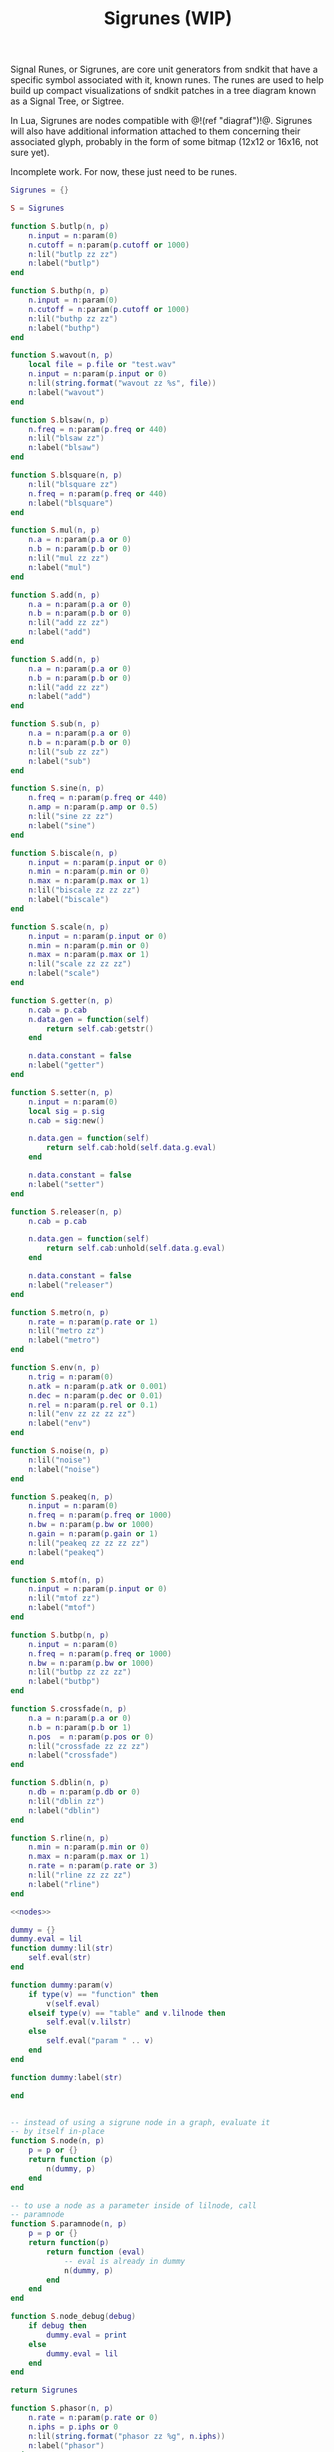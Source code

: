 #+TITLE: Sigrunes (WIP)
Signal Runes, or Sigrunes, are core unit generators from
sndkit that have a specific symbol associated with it,
known runes. The runes are used to help build up
compact visualizations of sndkit patches in a tree diagram
known as a Signal Tree, or Sigtree.

In Lua, Sigrunes are nodes compatible with @!(ref "diagraf")!@.
Sigrunes will also have additional information attached
to them concerning their associated glyph, probably
in the form of some bitmap (12x12 or 16x16, not sure yet).

Incomplete work. For now, these just need to be runes.

#+NAME: sigrunes.lua
#+BEGIN_SRC lua :tangle sigrunes/sigrunes.lua
Sigrunes = {}

S = Sigrunes

function S.butlp(n, p)
    n.input = n:param(0)
    n.cutoff = n:param(p.cutoff or 1000)
    n:lil("butlp zz zz")
    n:label("butlp")
end

function S.buthp(n, p)
    n.input = n:param(0)
    n.cutoff = n:param(p.cutoff or 1000)
    n:lil("buthp zz zz")
    n:label("buthp")
end

function S.wavout(n, p)
    local file = p.file or "test.wav"
    n.input = n:param(p.input or 0)
    n:lil(string.format("wavout zz %s", file))
    n:label("wavout")
end

function S.blsaw(n, p)
    n.freq = n:param(p.freq or 440)
    n:lil("blsaw zz")
    n:label("blsaw")
end

function S.blsquare(n, p)
    n:lil("blsquare zz")
    n.freq = n:param(p.freq or 440)
    n:label("blsquare")
end

function S.mul(n, p)
    n.a = n:param(p.a or 0)
    n.b = n:param(p.b or 0)
    n:lil("mul zz zz")
    n:label("mul")
end

function S.add(n, p)
    n.a = n:param(p.a or 0)
    n.b = n:param(p.b or 0)
    n:lil("add zz zz")
    n:label("add")
end

function S.add(n, p)
    n.a = n:param(p.a or 0)
    n.b = n:param(p.b or 0)
    n:lil("add zz zz")
    n:label("add")
end

function S.sub(n, p)
    n.a = n:param(p.a or 0)
    n.b = n:param(p.b or 0)
    n:lil("sub zz zz")
    n:label("sub")
end

function S.sine(n, p)
    n.freq = n:param(p.freq or 440)
    n.amp = n:param(p.amp or 0.5)
    n:lil("sine zz zz")
    n:label("sine")
end

function S.biscale(n, p)
    n.input = n:param(p.input or 0)
    n.min = n:param(p.min or 0)
    n.max = n:param(p.max or 1)
    n:lil("biscale zz zz zz")
    n:label("biscale")
end

function S.scale(n, p)
    n.input = n:param(p.input or 0)
    n.min = n:param(p.min or 0)
    n.max = n:param(p.max or 1)
    n:lil("scale zz zz zz")
    n:label("scale")
end

function S.getter(n, p)
    n.cab = p.cab
    n.data.gen = function(self)
        return self.cab:getstr()
    end

    n.data.constant = false
    n:label("getter")
end

function S.setter(n, p)
    n.input = n:param(0)
    local sig = p.sig
    n.cab = sig:new()

    n.data.gen = function(self)
        return self.cab:hold(self.data.g.eval)
    end

    n.data.constant = false
    n:label("setter")
end

function S.releaser(n, p)
    n.cab = p.cab

    n.data.gen = function(self)
        return self.cab:unhold(self.data.g.eval)
    end

    n.data.constant = false
    n:label("releaser")
end

function S.metro(n, p)
    n.rate = n:param(p.rate or 1)
    n:lil("metro zz")
    n:label("metro")
end

function S.env(n, p)
    n.trig = n:param(0)
    n.atk = n:param(p.atk or 0.001)
    n.dec = n:param(p.dec or 0.01)
    n.rel = n:param(p.rel or 0.1)
    n:lil("env zz zz zz zz")
    n:label("env")
end

function S.noise(n, p)
    n:lil("noise")
    n:label("noise")
end

function S.peakeq(n, p)
    n.input = n:param(0)
    n.freq = n:param(p.freq or 1000)
    n.bw = n:param(p.bw or 1000)
    n.gain = n:param(p.gain or 1)
    n:lil("peakeq zz zz zz zz")
    n:label("peakeq")
end

function S.mtof(n, p)
    n.input = n:param(p.input or 0)
    n:lil("mtof zz")
    n:label("mtof")
end

function S.butbp(n, p)
    n.input = n:param(0)
    n.freq = n:param(p.freq or 1000)
    n.bw = n:param(p.bw or 1000)
    n:lil("butbp zz zz zz")
    n:label("butbp")
end

function S.crossfade(n, p)
    n.a = n:param(p.a or 0)
    n.b = n:param(p.b or 1)
    n.pos  = n:param(p.pos or 0)
    n:lil("crossfade zz zz zz")
    n:label("crossfade")
end

function S.dblin(n, p)
    n.db = n:param(p.db or 0)
    n:lil("dblin zz")
    n:label("dblin")
end

function S.rline(n, p)
    n.min = n:param(p.min or 0)
    n.max = n:param(p.max or 1)
    n.rate = n:param(p.rate or 3)
    n:lil("rline zz zz zz")
    n:label("rline")
end

<<nodes>>

dummy = {}
dummy.eval = lil
function dummy:lil(str)
    self.eval(str)
end

function dummy:param(v)
    if type(v) == "function" then
        v(self.eval)
    elseif type(v) == "table" and v.lilnode then
		self.eval(v.lilstr)
    else
        self.eval("param " .. v)
    end
end

function dummy:label(str)

end


-- instead of using a sigrune node in a graph, evaluate it
-- by itself in-place
function S.node(n, p)
    p = p or {}
    return function (p)
        n(dummy, p)
    end
end

-- to use a node as a parameter inside of lilnode, call
-- paramnode
function S.paramnode(n, p)
    p = p or {}
    return function(p)
        return function (eval)
            -- eval is already in dummy
            n(dummy, p)
        end
    end
end

function S.node_debug(debug)
    if debug then
        dummy.eval = print
    else
        dummy.eval = lil
    end
end

return Sigrunes
#+END_SRC

#+NAME: nodes
#+BEGIN_SRC lua
function S.phasor(n, p)
    n.rate = n:param(p.rate or 0)
    n.iphs = p.iphs or 0
    n:lil(string.format("phasor zz %g", n.iphs))
    n:label("phasor")
end
#+END_SRC

TODO: gesture nodes might not be needed anymore...
use gest module instead

#+NAME: nodes
#+BEGIN_SRC lua
function gestvmnode(glive, membuf, program, conductor)
    return string.format(
        "%s; [gmemsym [grab %s] %s]; %s; gestvmnode zz zz zz",
        glive, membuf, program, conductor)

end
function S.gesture(n, p)
	local glive = p.glive or "[glget [grab glive]]"
	local mem = p.mem or "mem"
	local name = p.name or "gst"

	program = 
		string.format("[gmemsym [grab %s] %s]", mem, name)
	n.glive = n:param(glive)
    n.conductor = n:param(p.conductor or 0)
    n:lil("gestvmnode zz " .. program .. " zz")
    n:label("gesture: " .. name)
end
#+END_SRC

#+NAME: nodes
#+BEGIN_SRC lua
function S.fmpair(n, p)
    n.tab = n:param(p.tab)
    n.freq = n:param(p.freq or 440)
    n.car = n:param(p.car or 1)
    n.mod = n:param(p.mod or 1)
    n.mi = n:param(p.mi or 1)
    n.fdbk = n:param(p.fdbk or 0)
    n:lil("fmpair zz zz zz zz zz zz")
    n:label("fmpair")
end
#+END_SRC

#+NAME: nodes
#+BEGIN_SRC lua
function S.envar(n, p)
    n.gate = n:param(p.gate or 0)
    n.atk = n:param(p.atk or 0.1)
    n.rel = n:param(p.rel or 0.1)
    n:lil("envar zz zz zz")
    n:label("envar")
end
#+END_SRC

#+NAME: nodes
#+BEGIN_SRC lua
function S.osc(n, p)
    n.tab = n:param(p.tab)
    n.iphs = p.iphs or 0
    n.freq = n:param(p.freq or 440)
    n.amp = n:param(p.amp or 0.5)
    n:lil(string.format("osc zz zz zz %g", n.iphs))
    n:label("osc")
end
#+END_SRC

#+NAME: nodes
#+BEGIN_SRC lua
function S.tgate(n, p)
    n.trig = n:param(p.trig or 0)
    n.dur = n:param(p.dur or 0.5)
    n:lil("tgate zz zz")
    n:label("tgate")
end
#+END_SRC

#+NAME: nodes
#+BEGIN_SRC lua
function S.gtick(n, p)
    n.gate = n:param(p.gate or 0)
    n:lil("gtick zz")
    n:label("gtick")
end
#+END_SRC

#+NAME: nodes
#+BEGIN_SRC lua
function S.smoother(n, p)
    n.input = n:param(p.input or 0)
    n.smooth = n:param(p.smooth or 0)
    n:lil("smoother zz zz")
    n:label("smoother")
end
#+END_SRC

